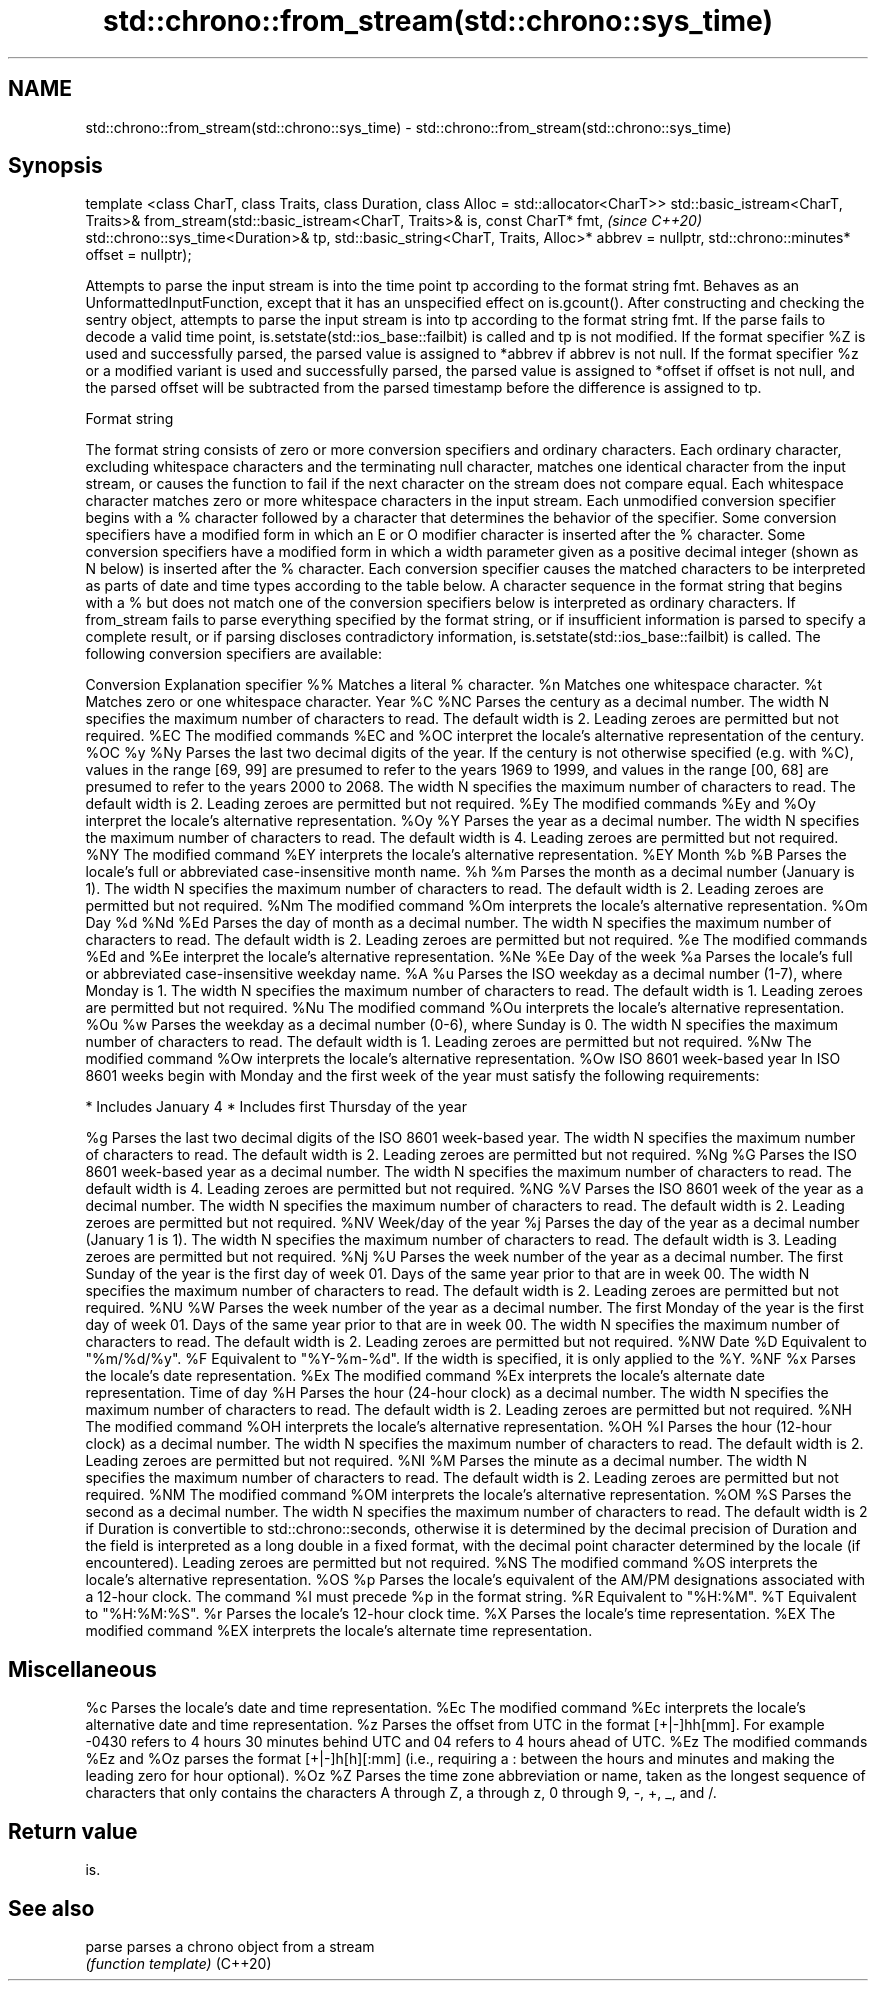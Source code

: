 .TH std::chrono::from_stream(std::chrono::sys_time) 3 "2020.03.24" "http://cppreference.com" "C++ Standard Libary"
.SH NAME
std::chrono::from_stream(std::chrono::sys_time) \- std::chrono::from_stream(std::chrono::sys_time)

.SH Synopsis

template <class CharT, class Traits, class Duration, class Alloc = std::allocator<CharT>>
std::basic_istream<CharT, Traits>&
from_stream(std::basic_istream<CharT, Traits>& is, const CharT* fmt,                       \fI(since C++20)\fP
std::chrono::sys_time<Duration>& tp,
std::basic_string<CharT, Traits, Alloc>* abbrev = nullptr,
std::chrono::minutes* offset = nullptr);

Attempts to parse the input stream is into the time point tp according to the format string fmt.
Behaves as an UnformattedInputFunction, except that it has an unspecified effect on is.gcount(). After constructing and checking the sentry object, attempts to parse the input stream is into tp according to the format string fmt. If the parse fails to decode a valid time point, is.setstate(std::ios_base::failbit) is called and tp is not modified.
If the format specifier %Z is used and successfully parsed, the parsed value is assigned to *abbrev if abbrev is not null. If the format specifier %z or a modified variant is used and successfully parsed, the parsed value is assigned to *offset if offset is not null, and the parsed offset will be subtracted from the parsed timestamp before the difference is assigned to tp.

Format string

The format string consists of zero or more conversion specifiers and ordinary characters. Each ordinary character, excluding whitespace characters and the terminating null character, matches one identical character from the input stream, or causes the function to fail if the next character on the stream does not compare equal.
Each whitespace character matches zero or more whitespace characters in the input stream.
Each unmodified conversion specifier begins with a % character followed by a character that determines the behavior of the specifier. Some conversion specifiers have a modified form in which an E or O modifier character is inserted after the % character. Some conversion specifiers have a modified form in which a width parameter given as a positive decimal integer (shown as N below) is inserted after the % character. Each conversion specifier causes the matched characters to be interpreted as parts of date and time types according to the table below.
A character sequence in the format string that begins with a % but does not match one of the conversion specifiers below is interpreted as ordinary characters.
If from_stream fails to parse everything specified by the format string, or if insufficient information is parsed to specify a complete result, or if parsing discloses contradictory information, is.setstate(std::ios_base::failbit) is called.
The following conversion specifiers are available:

Conversion Explanation
specifier
%%         Matches a literal % character.
%n         Matches one whitespace character.
%t         Matches zero or one whitespace character.
Year
%C
%NC        Parses the century as a decimal number. The width N specifies the maximum number of characters to read. The default width is 2. Leading zeroes are permitted but not required.
%EC        The modified commands %EC and %OC interpret the locale's alternative representation of the century.
%OC
%y
%Ny        Parses the last two decimal digits of the year. If the century is not otherwise specified (e.g. with %C), values in the range [69, 99] are presumed to refer to the years 1969 to 1999, and values in the range [00, 68] are presumed to refer to the years 2000 to 2068. The width N specifies the maximum number of characters to read. The default width is 2. Leading zeroes are permitted but not required.
%Ey        The modified commands %Ey and %Oy interpret the locale's alternative representation.
%Oy
%Y         Parses the year as a decimal number. The width N specifies the maximum number of characters to read. The default width is 4. Leading zeroes are permitted but not required.
%NY        The modified command %EY interprets the locale's alternative representation.
%EY
Month
%b
%B         Parses the locale's full or abbreviated case-insensitive month name.
%h
%m         Parses the month as a decimal number (January is 1). The width N specifies the maximum number of characters to read. The default width is 2. Leading zeroes are permitted but not required.
%Nm        The modified command %Om interprets the locale's alternative representation.
%Om
Day
%d
%Nd
%Ed        Parses the day of month as a decimal number. The width N specifies the maximum number of characters to read. The default width is 2. Leading zeroes are permitted but not required.
%e         The modified commands %Ed and %Ee interpret the locale's alternative representation.
%Ne
%Ee
Day of the week
%a         Parses the locale's full or abbreviated case-insensitive weekday name.
%A
%u         Parses the ISO weekday as a decimal number (1-7), where Monday is 1. The width N specifies the maximum number of characters to read. The default width is 1. Leading zeroes are permitted but not required.
%Nu        The modified command %Ou interprets the locale's alternative representation.
%Ou
%w         Parses the weekday as a decimal number (0-6), where Sunday is 0. The width N specifies the maximum number of characters to read. The default width is 1. Leading zeroes are permitted but not required.
%Nw        The modified command %Ow interprets the locale's alternative representation.
%Ow
ISO 8601 week-based year
In ISO 8601 weeks begin with Monday and the first week of the year must satisfy the following requirements:

* Includes January 4
* Includes first Thursday of the year

%g         Parses the last two decimal digits of the ISO 8601 week-based year. The width N specifies the maximum number of characters to read. The default width is 2. Leading zeroes are permitted but not required.
%Ng
%G         Parses the ISO 8601 week-based year as a decimal number. The width N specifies the maximum number of characters to read. The default width is 4. Leading zeroes are permitted but not required.
%NG
%V         Parses the ISO 8601 week of the year as a decimal number. The width N specifies the maximum number of characters to read. The default width is 2. Leading zeroes are permitted but not required.
%NV
Week/day of the year
%j         Parses the day of the year as a decimal number (January 1 is 1). The width N specifies the maximum number of characters to read. The default width is 3. Leading zeroes are permitted but not required.
%Nj
%U         Parses the week number of the year as a decimal number. The first Sunday of the year is the first day of week 01. Days of the same year prior to that are in week 00. The width N specifies the maximum number of characters to read. The default width is 2. Leading zeroes are permitted but not required.
%NU
%W         Parses the week number of the year as a decimal number. The first Monday of the year is the first day of week 01. Days of the same year prior to that are in week 00. The width N specifies the maximum number of characters to read. The default width is 2. Leading zeroes are permitted but not required.
%NW
Date
%D         Equivalent to "%m/%d/%y".
%F         Equivalent to "%Y-%m-%d". If the width is specified, it is only applied to the %Y.
%NF
%x         Parses the locale's date representation.
%Ex        The modified command %Ex interprets the locale's alternate date representation.
Time of day
%H         Parses the hour (24-hour clock) as a decimal number. The width N specifies the maximum number of characters to read. The default width is 2. Leading zeroes are permitted but not required.
%NH        The modified command %OH interprets the locale's alternative representation.
%OH
%I         Parses the hour (12-hour clock) as a decimal number. The width N specifies the maximum number of characters to read. The default width is 2. Leading zeroes are permitted but not required.
%NI
%M         Parses the minute as a decimal number. The width N specifies the maximum number of characters to read. The default width is 2. Leading zeroes are permitted but not required.
%NM        The modified command %OM interprets the locale's alternative representation.
%OM
%S         Parses the second as a decimal number. The width N specifies the maximum number of characters to read. The default width is 2 if Duration is convertible to std::chrono::seconds, otherwise it is determined by the decimal precision of Duration and the field is interpreted as a long double in a fixed format, with the decimal point character determined by the locale (if encountered). Leading zeroes are permitted but not required.
%NS        The modified command %OS interprets the locale's alternative representation.
%OS
%p         Parses the locale's equivalent of the AM/PM designations associated with a 12-hour clock. The command %I must precede %p in the format string.
%R         Equivalent to "%H:%M".
%T         Equivalent to "%H:%M:%S".
%r         Parses the locale's 12-hour clock time.
%X         Parses the locale's time representation.
%EX        The modified command %EX interprets the locale's alternate time representation.
.SH Miscellaneous
%c         Parses the locale's date and time representation.
%Ec        The modified command %Ec interprets the locale's alternative date and time representation.
%z         Parses the offset from UTC in the format [+|-]hh[mm]. For example -0430 refers to 4 hours 30 minutes behind UTC and 04 refers to 4 hours ahead of UTC.
%Ez        The modified commands %Ez and %Oz parses the format [+|-]h[h][:mm] (i.e., requiring a : between the hours and minutes and making the leading zero for hour optional).
%Oz
%Z         Parses the time zone abbreviation or name, taken as the longest sequence of characters that only contains the characters A through Z, a through z, 0 through 9, -, +, _, and /.


.SH Return value

is.


.SH See also



parse   parses a chrono object from a stream
        \fI(function template)\fP
(C++20)




